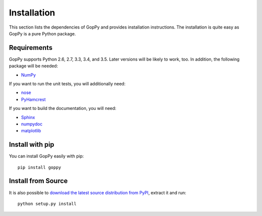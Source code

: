 Installation
============

This section lists the dependencies of GopPy and provides installation
instructions. The installation is quite easy as GopPy is a pure Python package.

Requirements
------------

GopPy supports Python 2.6, 2.7, 3.3, 3.4, and 3.5. Later versions will be likely to
work, too. In addition, the following package will be needed:

* `NumPy <http://www.numpy.org/>`_

If you want to run the unit tests, you will additionally need:

* `nose <https://nose.readthedocs.io/en/latest/>`_
* `PyHamcrest <https://pypi.python.org/pypi/PyHamcrest>`_

If you want to build the documentation, you will need:

* `Sphinx <http://sphinx-doc.org/>`_
* `numpydoc <https://pypi.python.org/pypi/numpydoc>`_
* `matplotlib <http://matplotlib.org/>`_

Install with pip
----------------

You can install GopPy easily with pip::

    pip install goppy

Install from Source
-------------------

It is also possible to `download the latest source distribution from PyPI
<https://pypi.python.org/pypi/GopPy/>`_, extract it and run::

    python setup.py install
